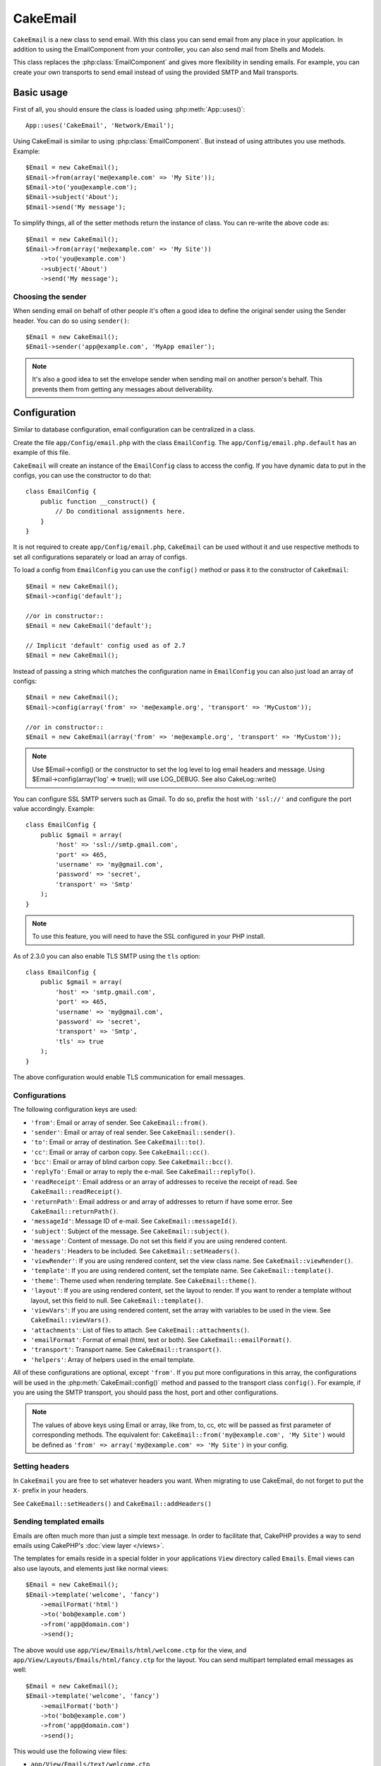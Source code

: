 CakeEmail
#########

.. php:class:: CakeEmail(mixed $config = null)

``CakeEmail`` is a new class to send email. With this
class you can send email from any place in your application. In addition to
using the EmailComponent from your controller, you can also send mail from
Shells and Models.

This class replaces the :php:class:`EmailComponent` and gives more flexibility
in sending emails. For example, you can create your own transports to send
email instead of using the provided SMTP and Mail transports.

Basic usage
===========

First of all, you should ensure the class is loaded using :php:meth:`App::uses()`::

    App::uses('CakeEmail', 'Network/Email');

Using CakeEmail is similar to using :php:class:`EmailComponent`. But instead of
using attributes you use methods. Example::

    $Email = new CakeEmail();
    $Email->from(array('me@example.com' => 'My Site'));
    $Email->to('you@example.com');
    $Email->subject('About');
    $Email->send('My message');

To simplify things, all of the setter methods return the instance of class.
You can re-write the above code as::

    $Email = new CakeEmail();
    $Email->from(array('me@example.com' => 'My Site'))
        ->to('you@example.com')
        ->subject('About')
        ->send('My message');

Choosing the sender
-------------------

When sending email on behalf of other people it's often a good idea to define the
original sender using the Sender header. You can do so using ``sender()``::

    $Email = new CakeEmail();
    $Email->sender('app@example.com', 'MyApp emailer');

.. note::

    It's also a good idea to set the envelope sender when sending mail on another
    person's behalf. This prevents them from getting any messages about
    deliverability.

Configuration
=============

Similar to database configuration, email configuration can be centralized in a class.

Create the file ``app/Config/email.php`` with the class ``EmailConfig``.
The ``app/Config/email.php.default`` has an example of this file.

``CakeEmail`` will create an instance of the ``EmailConfig`` class to access the
config. If you have dynamic data to put in the configs, you can use the
constructor to do that::

    class EmailConfig {
        public function __construct() {
            // Do conditional assignments here.
        }
    }

It is not required to create ``app/Config/email.php``, ``CakeEmail`` can be used
without it and use respective methods to set all configurations separately or
load an array of configs.

To load a config from ``EmailConfig`` you can use the ``config()`` method or pass it
to the constructor of ``CakeEmail``::

    $Email = new CakeEmail();
    $Email->config('default');

    //or in constructor::
    $Email = new CakeEmail('default');

    // Implicit 'default' config used as of 2.7
    $Email = new CakeEmail();

Instead of passing a string which matches the configuration name in ``EmailConfig``
you can also just load an array of configs::

    $Email = new CakeEmail();
    $Email->config(array('from' => 'me@example.org', 'transport' => 'MyCustom'));

    //or in constructor::
    $Email = new CakeEmail(array('from' => 'me@example.org', 'transport' => 'MyCustom'));
    
.. note::
    
    Use $Email->config() or the constructor to set the log level to log email headers and message.
    Using $Email->config(array('log' => true)); will use LOG_DEBUG.  See also CakeLog::write()

You can configure SSL SMTP servers such as Gmail. To do so, prefix the host with
``'ssl://'`` and configure the port value accordingly. Example::

    class EmailConfig {
        public $gmail = array(
            'host' => 'ssl://smtp.gmail.com',
            'port' => 465,
            'username' => 'my@gmail.com',
            'password' => 'secret',
            'transport' => 'Smtp'
        );
    }

.. note::

    To use this feature, you will need to have the SSL configured in your PHP
    install.

As of 2.3.0 you can also enable TLS SMTP using the ``tls`` option::

    class EmailConfig {
        public $gmail = array(
            'host' => 'smtp.gmail.com',
            'port' => 465,
            'username' => 'my@gmail.com',
            'password' => 'secret',
            'transport' => 'Smtp',
            'tls' => true
        );
    }

The above configuration would enable TLS communication for email messages.

.. versionadded: 2.3
    Support for TLS delivery was added in 2.3


.. _email-configurations:

Configurations
--------------

The following configuration keys are used:

- ``'from'``: Email or array of sender. See ``CakeEmail::from()``.
- ``'sender'``: Email or array of real sender. See ``CakeEmail::sender()``.
- ``'to'``: Email or array of destination. See ``CakeEmail::to()``.
- ``'cc'``: Email or array of carbon copy. See ``CakeEmail::cc()``.
- ``'bcc'``: Email or array of blind carbon copy. See ``CakeEmail::bcc()``.
- ``'replyTo'``: Email or array to reply the e-mail. See ``CakeEmail::replyTo()``.
- ``'readReceipt'``: Email address or an array of addresses to receive the
  receipt of read. See ``CakeEmail::readReceipt()``.
- ``'returnPath'``: Email address or and array of addresses to return if have
  some error. See ``CakeEmail::returnPath()``.
- ``'messageId'``: Message ID of e-mail. See ``CakeEmail::messageId()``.
- ``'subject'``: Subject of the message. See ``CakeEmail::subject()``.
- ``'message'``: Content of message. Do not set this field if you are using rendered content.
- ``'headers'``: Headers to be included. See ``CakeEmail::setHeaders()``.
- ``'viewRender'``: If you are using rendered content, set the view class name.
  See ``CakeEmail::viewRender()``.
- ``'template'``: If you are using rendered content, set the template name. See
  ``CakeEmail::template()``.
- ``'theme'``: Theme used when rendering template. See ``CakeEmail::theme()``.
- ``'layout'``: If you are using rendered content, set the layout to render. If
  you want to render a template without layout, set this field to null. See
  ``CakeEmail::template()``.
- ``'viewVars'``: If you are using rendered content, set the array with
  variables to be used in the view. See ``CakeEmail::viewVars()``.
- ``'attachments'``: List of files to attach. See ``CakeEmail::attachments()``.
- ``'emailFormat'``: Format of email (html, text or both). See ``CakeEmail::emailFormat()``.
- ``'transport'``: Transport name. See ``CakeEmail::transport()``.
- ``'helpers'``: Array of helpers used in the email template.

All of these configurations are optional, except ``'from'``. If you put more
configurations in this array, the configurations will be used in the
:php:meth:`CakeEmail::config()` method and passed to the transport class ``config()``.
For example, if you are using the SMTP transport, you should pass the host, port and
other configurations.

.. note::

    The values of above keys using Email or array, like from, to, cc, etc will be passed
    as first parameter of corresponding methods. The equivalent for:
    ``CakeEmail::from('my@example.com', 'My Site')``
    would be defined as  ``'from' => array('my@example.com' => 'My Site')`` in your config.

Setting headers
---------------

In ``CakeEmail`` you are free to set whatever headers you want. When migrating
to use CakeEmail, do not forget to put the ``X-`` prefix in your headers.

See ``CakeEmail::setHeaders()`` and ``CakeEmail::addHeaders()``

Sending templated emails
------------------------

Emails are often much more than just a simple text message. In order
to facilitate that, CakePHP provides a way to send emails using CakePHP's
:doc:`view layer </views>`.

The templates for emails reside in a special folder in your applications
``View`` directory called ``Emails``. Email views can also use layouts,
and elements just like normal views::

    $Email = new CakeEmail();
    $Email->template('welcome', 'fancy')
        ->emailFormat('html')
        ->to('bob@example.com')
        ->from('app@domain.com')
        ->send();

The above would use ``app/View/Emails/html/welcome.ctp`` for the view,
and ``app/View/Layouts/Emails/html/fancy.ctp`` for the layout. You can
send multipart templated email messages as well::

    $Email = new CakeEmail();
    $Email->template('welcome', 'fancy')
        ->emailFormat('both')
        ->to('bob@example.com')
        ->from('app@domain.com')
        ->send();

This would use the following view files:

* ``app/View/Emails/text/welcome.ctp``
* ``app/View/Layouts/Emails/text/fancy.ctp``
* ``app/View/Emails/html/welcome.ctp``
* ``app/View/Layouts/Emails/html/fancy.ctp``

When sending templated emails you have the option of sending either
``text``, ``html`` or ``both``.

You can set view variables with ``CakeEmail::viewVars()``::

    $Email = new CakeEmail('templated');
    $Email->viewVars(array('value' => 12345));

In your email templates you can use these with::

    <p>Here is your value: <b><?php echo $value; ?></b></p>

You can use helpers in emails as well, much like you can in normal view files.
By default only the :php:class:`HtmlHelper` is loaded. You can load additional
helpers using the ``helpers()`` method::

    $Email->helpers(array('Html', 'Custom', 'Text'));

When setting helpers be sure to include 'Html' or it will be removed from the
helpers loaded in your email template.

If you want to send email using templates in a plugin you can use the familiar
:term:`plugin syntax` to do so::

    $Email = new CakeEmail();
    $Email->template('Blog.new_comment', 'Blog.auto_message');

The above would use templates from the Blog plugin as an example.

In some cases, you might need to override the default template provided by plugins.
You can do this using themes by telling CakeEmail to use appropriate theme using
``CakeEmail::theme()`` method::

    $Email = new CakeEmail();
    $Email->template('Blog.new_comment', 'Blog.auto_message');
    $Email->theme('TestTheme');

This allows you to override the `new_comment` template in your theme without modifying
the Blog plugin. The template file needs to be created in the following path:
``APP/View/Themed/TestTheme/Blog/Emails/text/new_comment.ctp``.

Sending attachments
-------------------

.. php:method:: attachments($attachments = null)

You can attach files to email messages as well. There are a few
different formats depending on what kind of files you have, and how
you want the filenames to appear in the recipient's mail client:

1. String: ``$Email->attachments('/full/file/path/file.png')`` will attach this
   file with the name file.png.
2. Array: ``$Email->attachments(array('/full/file/path/file.png')`` will have
   the same behavior as using a string.
3. Array with key:
   ``$Email->attachments(array('photo.png' => '/full/some_hash.png'))`` will
   attach some_hash.png with the name photo.png. The recipient will see
   photo.png, not some_hash.png.
4. Nested arrays::

    $Email->attachments(array(
        'photo.png' => array(
            'file' => '/full/some_hash.png',
            'mimetype' => 'image/png',
            'contentId' => 'my-unique-id'
        )
    ));

   The above will attach the file with different mimetype and with custom
   Content ID (when set the content ID the attachment is transformed to inline).
   The mimetype and contentId are optional in this form.

   4.1. When you are using the ``contentId``, you can use the file in the HTML
   body like ``<img src="cid:my-content-id">``.

   4.2. You can use the ``contentDisposition`` option to disable the
   ``Content-Disposition`` header for an attachment. This is useful when
   sending ical invites to clients using outlook.

   4.3 Instead of the ``file`` option you can provide the file contents as
   a string using the ``data`` option. This allows you to attach files without
   needing file paths to them.

.. versionchanged:: 2.3
    The ``contentDisposition`` option was added.

.. versionchanged:: 2.4
    The ``data`` option was added.

Using transports
----------------

Transports are classes designed to send the e-mail over some protocol or method.
CakePHP supports the Mail (default), Debug and SMTP transports.

To configure your method, you must use the :php:meth:`CakeEmail::transport()`
method or have the transport in your configuration.

Creating custom Transports
~~~~~~~~~~~~~~~~~~~~~~~~~~

You are able to create your custom transports to integrate with others email
systems (like SwiftMailer). To create your transport, first create the file
``app/Lib/Network/Email/ExampleTransport.php`` (where Example is the name of your
transport). To start off your file should look like::

    App::uses('AbstractTransport', 'Network/Email');

    class ExampleTransport extends AbstractTransport {

        public function send(CakeEmail $Email) {
            // magic inside!
        }

    }

You must implement the method ``send(CakeEmail $Email)`` with your custom logic.
Optionally, you can implement the ``config($config)`` method. ``config()`` is
called before send() and allows you to accept user configurations. By default,
this method puts the configuration in protected attribute ``$_config``.

If you need to call additional methods on the transport before send, you can use
:php:meth:`CakeEmail::transportClass()` to get an instance of the transport.
Example::

    $yourInstance = $Email->transport('your')->transportClass();
    $yourInstance->myCustomMethod();
    $Email->send();

Relaxing address validation rules
---------------------------------

.. php:method:: emailPattern($pattern = null)

If you are having validation issues when sending to non-compliant addresses, you
can relax the pattern used to validate email addresses. This is sometimes
necessary when dealing with some Japanese ISP's::

    $email = new CakeEmail('default');

    // Relax the email pattern, so you can send
    // to non-conformant addresses.
    $email->emailPattern($newPattern);

.. versionadded:: 2.4


Sending messages quickly
========================

Sometimes you need a quick way to fire off an email, and you don't necessarily
want do setup a bunch of configuration ahead of time.
:php:meth:`CakeEmail::deliver()` is intended for that purpose.

You can create your configuration in ``EmailConfig``, or use an array with all
options that you need and use the static method ``CakeEmail::deliver()``.
Example::

    CakeEmail::deliver('you@example.com', 'Subject', 'Message', array('from' => 'me@example.com'));

This method will send an email to you@example.com, from me@example.com with
subject Subject and content Message.

The return of ``deliver()`` is a :php:class:`CakeEmail` instance with all
configurations set. If you do not want to send the email right away, and wish
to configure a few things before sending, you can pass the 5th parameter as
false.

The 3rd parameter is the content of message or an array with variables (when
using rendered content).

The 4th parameter can be an array with the configurations or a string with the
name of configuration in ``EmailConfig``.

If you want, you can pass the to, subject and message as null and do all
configurations in the 4th parameter (as array or using ``EmailConfig``).
Check the list of :ref:`configurations <email-configurations>` to see all accepted configs.


Sending emails from CLI
=======================

.. versionchanged:: 2.2

    The ``domain()`` method was added in 2.2

When sending emails within a CLI script (Shells, Tasks, ...) you should manually
set the domain name for CakeEmail to use. The domain name is used as the host
name for the message id (since there is no host name in a CLI environment)::

    $Email->domain('www.example.org');
    // Results in message ids like ``<UUID@www.example.org>`` (valid)
    // instead of `<UUID@>`` (invalid)

A valid message id can help to prevent emails ending up in spam folders. If you
are generating links in your email bodies you will also need to set the
``App.fullBaseUrl`` configure value.


.. meta::
    :title lang=en: CakeEmail
    :keywords lang=en: sending mail,email sender,envelope sender,php class,database configuration,sending emails,meth,shells,smtp,transports,attributes,array,config,flexibility,php email,new email,sending email,models
